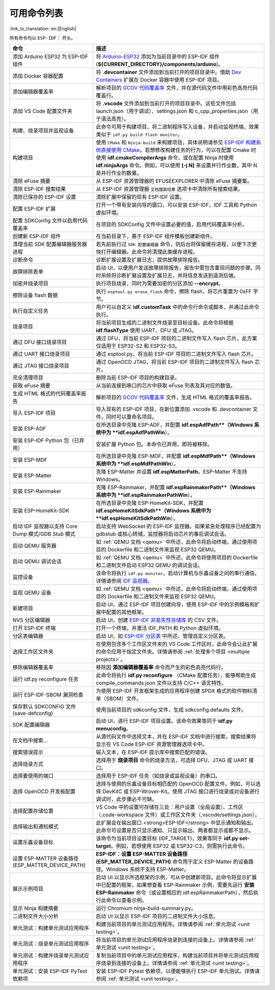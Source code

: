 可用命令列表
============

:link_to_translation:`en:[English]`

所有命令均以 ``ESP-IDF：`` 开头。

.. list-table::
   :header-rows: 1

   * - 命令
     - 描述
   * - 添加 Arduino ESP32 为 ESP-IDF 组件
     - 将 `Arduino-ESP32 <https://github.com/espressif/arduino-esp32>`_ 添加为当前目录中的 ESP-IDF 组件 (**${CURRENT_DIRECTORY}/components/arduino**)。
   * - 添加 Docker 容器配置
     - 将 **.devcontainer** 文件添加到当前打开的项目目录中。借助 `Dev Containers <https://marketplace.visualstudio.com/items?itemName=ms-vscode-remote.remote-containers>`_ 扩展在 Docker 容器中使用 ESP-IDF 项目。
   * - 添加编辑器覆盖率
     - 解析项目的 `GCOV 代码覆盖率 <https://docs.espressif.com/projects/esp-idf/zh_CN/latest/esp32/api-guides/app_trace.html#gcov>`_ 文件，并在源代码文件中用彩色高亮代码覆盖行。
   * - 添加 VS Code 配置文件夹
     - 将 **.vscode** 文件添加到当前打开的项目目录中。这些文件包括 launch.json（用于调试）、settings.json 和 c_cpp_properties.json（用于语法高亮）。
   * - 构建、烧录项目并监视设备
     - 此命令可用于构建项目、将二进制程序写入设备，并启动监视终端，效果类似于 ``idf.py build flash monitor``。
   * - 构建项目
     - 使用 ``CMake`` 和 ``Ninja-build`` 来构建项目，具体说明请参见 `ESP-IDF 构建系统直接使用 CMake <https://docs.espressif.com/projects/esp-idf/zh_CN/latest/esp32/api-guides/build-system.html#cmake>`_。若想修改构建任务的行为，可以在配置 Cmake 时使用 **idf.cmakeCompilerArgs** 命令，或在配置 Ninja 时使用 **idf.ninjaArgs** 命令。例如，可以使用 **[-j N]** 来设置并行作业数，其中 N 是并行作业的数量。
   * - 清除 eFuse 摘要
     - 从 ESP-IDF 资源管理器的 EFUSEEXPLORER 中清除 eFuse 摘要集。
   * - 清除 ESP-IDF 搜索结果
     - 从 ESP-IDF 资源管理器 ``文档搜索结果`` 选项卡中清除所有搜索结果。
   * - 清除已保存的 ESP-IDF 设置
     - 清除扩展中保留的现有 ESP-IDF 设置。
   * - 配置 ESP-IDF 扩展
     - 打开一个带有安装向导的窗口，可以安装 ESP-IDF、IDF 工具和 Python 虚拟环境。
   * - 配置 SDKConfig 文件以启用代码覆盖率
     - 在项目的 SDKConfig 文件中设置必要的值，启用代码覆盖率分析。
   * - 创建新 ESP-IDF 组件
     - 在当前目录下，基于 ESP-IDF 组件模板创建新组件。
   * - 清理当前 SDK 配置编辑器服务器进程
     - 若先前执行过 ``SDK 配置编辑器`` 命令，则后台将保留缓存进程，以便下次更快打开编辑器。此命令将清理此类缓存进程。
   * - 诊断命令
     - 诊断扩展设置及扩展日志，提供故障排除报告。
   * - 故障排除表单
     - 启动 UI，以便用户发送故障排除报告，报告中需包含重现问题的步骤。同时系统将诊断扩展设置及扩展日志，并将信息发送到遥测后端。
   * - 加密并烧录项目
     - 执行项目烧录，同时为需要加密的分区添加 **--encrypt**。
   * - 擦除设备 flash 数据
     - 执行 ``esptool.py erase_flash`` 命令，擦除 flash，将芯片重置为 0xFF 字节。
   * - 执行自定义任务
     - 用户可以自定义 **idf.customTask** 中的命令行命令或脚本，并通过此命令执行。
   * - 烧录项目
     - 将当前项目生成的二进制文件烧录至目标设备。此命令将根据 **idf.flashType** 使用 UART、DFU 或 JTAG。
   * - 通过 DFU 接口烧录项目
     - 通过 DFU，将当前 ESP-IDF 项目的二进制文件写入 flash 芯片，此方案仅适用于 ESP32-S2 和 ESP32-S3。
   * - 通过 UART 接口烧录项目
     - 通过 esptool.py，将当前 ESP-IDF 项目的二进制文件写入 flash 芯片。
   * - 通过 JTAG 接口烧录项目
     - 通过 OpenOCD JTAG，将当前 ESP-IDF 项目的二进制文件写入 flash 芯片。
   * - 完全清理项目
     - 删除当前 ESP-IDF 项目的构建目录。
   * - 获取 eFuse 摘要
     - 从当前连接到串口的芯片中获取 eFuse 列表及其对应的数值。
   * - 生成 HTML 格式的代码覆盖率报告
     - 解析项目的 `GCOV 代码覆盖率 <https://docs.espressif.com/projects/esp-idf/zh_CN/latest/esp32/api-guides/app_trace.html#gcov>`_ 文件，生成 HTML 格式的覆盖率报告。
   * - 导入 ESP-IDF 项目
     - 导入现有的 ESP-IDF 项目，在新位置添加 .vscode 和 .devcontainer 文件，同时可以重命名项目。
   * - 安装 ESP-ADF
     - 在所选目录中克隆 ESP-ADF，并配置 **idf.espAdfPath**（Windows 系统中为 **idf.espAdfPathWin**）。
   * - 安装 ESP-IDF Python 包（已弃用）
     - 安装扩展 Python 包。本命令已弃用，即将被移除。
   * - 安装 ESP-MDF
     - 在所选目录中克隆 ESP-MDF，并配置 **idf.espMdfPath**（Windows 系统中为 **idf.espMdfPathWin**）。
   * - 安装 ESP-Matter
     - 克隆 ESP-Matter 并设置 **idf.espMatterPath**。ESP-Matter 不支持 Windows。
   * - 安装 ESP-Rainmaker
     - 克隆 ESP-Rainmaker，并配置 **idf.espRainmakerPath**（Windows 系统中为 **idf.espRainmakerPathWin**）。
   * - 安装 ESP-HomeKit-SDK
     - 在所选目录中克隆 ESP-HomeKit-SDK，并配置 **idf.espHomeKitSdkPath**（Windows 系统中为 **idf.espHomeKitSdkPathWin**）。
   * - 启动 IDF 监视器以支持 Core Dump 模式/GDB Stub 模式
     - 启动支持 WebSocket 的 ESP-IDF 监控器。如果紧急处理程序已经配置为 gdbstub 或核心转储，监控器将启动芯片的事后调试会话。
   * - 启动 QEMU 服务器
     - 如 :ref:`QEMU 文档 <qemu>` 中所述，此命令将启动终端，通过使用项目的 Dockerfile 和二进制文件来监视 ESP32 QEMU。
   * - 启动 QEMU 调试会话
     - 如 :ref:`QEMU 文档 <qemu>` 中所述，此命令将使用项目的 Dockerfile 和二进制文件启动 ESP32 QEMU 的调试会话。
   * - 监控设备
     - 该命令将执行 ``idf.py monitor``，启动计算机与乐鑫设备之间的串行通信。详情请参阅 `IDF 监视器 <https://docs.espressif.com/projects/esp-idf/zh_CN/latest/esp32/api-guides/tools/idf-monitor.html?highlight=monitor>`_。
   * - 监视 QEMU 设备
     - 如 :ref:`QEMU 文档 <qemu>` 中所述，此命令将启动终端，通过使用项目的 Dockerfile 和二进制文件来监视 ESP32 QEMU。
   * - 新建项目
     - 启动 UI，通过 ESP-IDF 项目创建向导，使用 ESP-IDF 中的示例模板和扩展中配置的其他框架。
   * - NVS 分区编辑器
     - 启动 UI，创建 `ESP-IDF 非易失性存储库 <https://docs.espressif.com/projects/esp-idf/zh_CN/latest/esp32/api-reference/storage/nvs_flash.html>`_ 的 CSV 文件。
   * - 打开 ESP-IDF 终端
     - 打开一个终端，并激活 IDF_PATH 和 Python 虚拟环境。
   * - 分区表编辑器
     - 启动 UI，如 `ESP-IDF 分区表 <https://docs.espressif.com/projects/esp-idf/zh_CN/latest/esp32/api-guides/partition-tables.html>`_ 中所述，管理自定义分区表。
   * - 选择工作区文件夹
     - 在使用包含多个工作区文件夹的 VS Code 工作区时，此命令会让此扩展的命令应用于指定文件夹。详情请参阅 :ref:`处理多个项目 <multiple projects>`。
   * - 移除编辑器覆盖率
     - 移除因 **添加编辑器覆盖率** 命令而产生的彩色高亮代码行。
   * - 运行 idf.py reconfigure 任务
     - 此命令将执行 **idf.py reconfigure** （CMake 配置任务），能够帮助生成 compile_commands.json 文件以支持 C/C++ 语言特性。
   * - 运行 ESP-IDF-SBOM 漏洞检查
     - 为使用 ESP-IDF 开发框架生成的应用程序创建 SPDX 格式的软件物料清单（SBOM）文件。
   * - 保存默认 SDKCONFIG 文件 (save-defconfig)
     - 使用当前项目的 sdkconfig 文件，生成 sdkconfig.defaults 文件。
   * - SDK 配置编辑器
     - 启动 UI，进行 ESP-IDF 项目设置。该命令效果等同于 **idf.py menuconfig**。
   * - 在文档中搜索…
     - 从源代码文件中选择文本，并在 ESP-IDF 文档中进行搜索，搜索结果将显示在 VS Code ESP-IDF 资源管理器选项卡中。
   * - 搜索错误提示
     - 输入文本，在 ESP-IDF 提示库中搜索匹配的错误。
   * - 选择烧录方式
     - 选择用于 **烧录项目** 命令的烧录方法，可选择 DFU、JTAG 或 UART 接口。
   * - 选择要使用的端口
     - 选择用于 ESP-IDF 任务（如烧录或监视设备）的串口。
   * - 选择 OpenOCD 开发板配置
     - 选择与使用的乐鑫设备目标相匹配的 OpenOCD 配置文件。例如，可以选择 DevKitC 或 ESP-Wrover-Kit。使用 JTAG 接口进行烧录或对设备进行调试时，此步骤必不可缺。
   * - 选择配置存储位置
     - VS Code 中的设置可存储在三处：用户设置（全局设置）、工作区（.code-workspace 文件）或工作区文件夹（.vscode/settings.json）。
   * - 选择输出和通知模式
     - 此扩展会在输出窗口 <strong>ESP-IDF</strong> 中显示通知和输出。此命令可设置是否只显示通知、只显示输出、两者都显示或都不显示。
   * - 设置乐鑫设备目标
     - 该命令为当前项目设置目标 (IDF_TARGET)，效果等同于 **idf.py set-target**。例如，若想使用 ESP32 或 ESP32-C3，则需执行此命令。
   * - 设置 ESP-MATTER 设备路径 (ESP_MATTER_DEVICE_PATH)
     - **ESP-IDF：设置 ESP-MATTER 设备路径 (ESP_MATTER_DEVICE_PATH)** 命令用于定义 ESP-Matter 的设备路径。Windows 系统不支持 ESP-Matter。
   * - 展示示例项目
     - 启动 UI 以显示所选框架的示例，可从中创建新项目。此命令将显示扩展中已配置的框架，如果想查看 ESP-Rainmaker 示例，需要先运行 **安装 ESP-Rainmaker** 命令（或设置相应的 idf.espRainmakerPath），然后执行此命令以查看示例。
   * - 显示 Ninja 构建摘要
     - 运行 Chromium ninja-build-summary.py。
   * - 二进制文件大小分析
     - 启动 UI 以显示 ESP-IDF 项目的二进制文件大小信息。
   * - 单元测试：构建单元测试应用程序
     - 构建当前项目的单元测试应用程序。详情请参阅 :ref:`单元测试 <unit testing>`。
   * - 单元测试：烧录单元测试应用程序
     - 将当前项目的单元测试应用程序烧录到连接的设备上。详情请参阅 :ref:`单元测试 <unit testing>`。
   * - 单元测试：构建并烧录单元测试应用程序
     - 复制当前项目中的单元测试应用程序，构建当前项目并将单元测试应用程序烧录到连接的设备上。详情请参阅 :ref:`单元测试 <unit testing>`。
   * - 单元测试：安装 ESP-IDF PyTest 依赖项
     - 安装 ESP-IDF Pytest 依赖项，以便能够执行 ESP-IDF 单元测试。详情请参阅 :ref:`单元测试 <unit testing>`。
